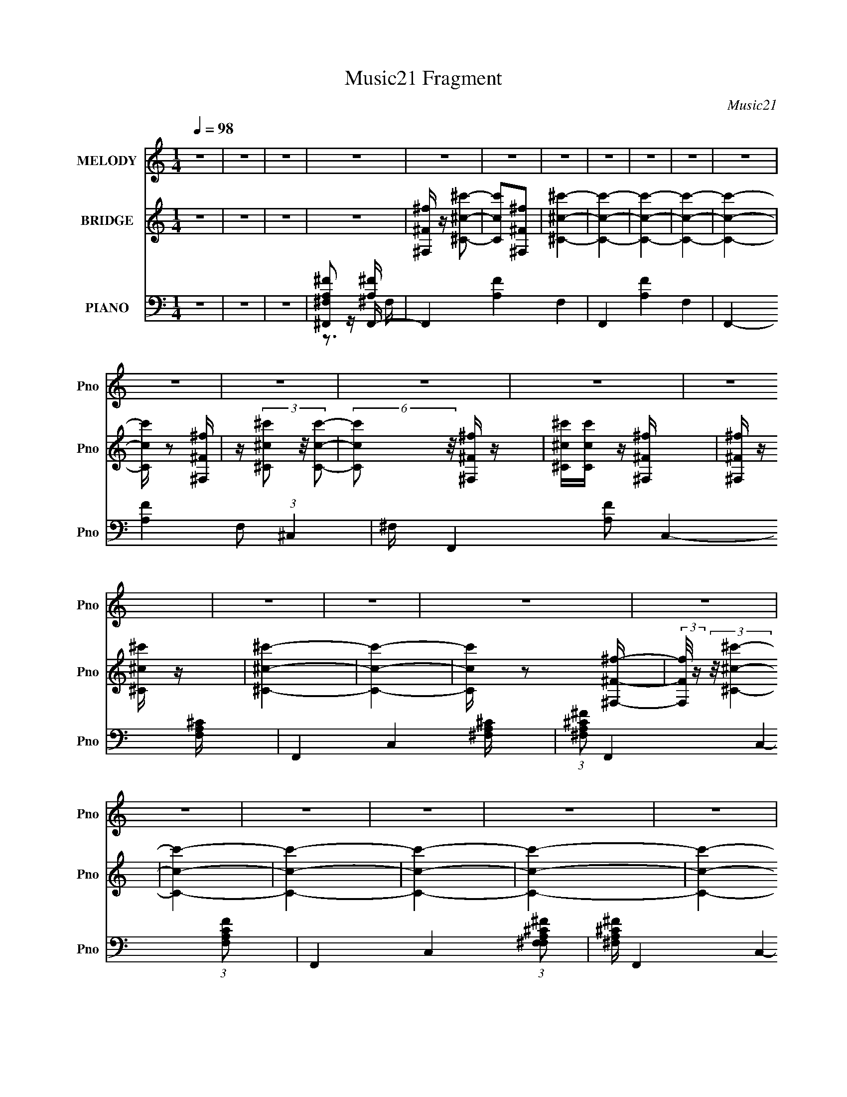 X:1
T:Music21 Fragment
C:Music21
%%score 1 ( 2 3 4 ) ( 5 6 7 )
L:1/16
Q:1/4=98
M:1/4
I:linebreak $
K:none
V:1 treble nm="MELODY" snm="Pno"
V:2 treble nm="BRIDGE" snm="Pno"
L:1/8
V:3 treble 
L:1/4
V:4 treble 
L:1/4
V:5 bass nm="PIANO" snm="Pno"
V:6 bass 
V:7 bass 
V:1
 z4 | z4 | z4 | z4 | z4 | z4 | z4 | z4 | z4 | z4 | z4 | z4 | z4 | z4 | z4 | z4 | z4 | z4 | z4 | %19
 z4 | z4 | z4 | z4 | z4 | z4 | z4 | z4 | z4 | z4 | z4 | z4 | z4 | z4 | z4 | z4 | z4 | z4 | z4 | %38
 z4 | z4 | z4 | z4 | z4 | z4 | z4 | z4 | z4 | z4 | z4 |[Q:1/4=98] z4 | z4 | z4 | z4 | z4 | z4 | %55
 z4 | z4 | z4 | (3:2:2z2[Q:1/4=98] z ^f2- | f3 z | e2^c2- | c4 | B2A2 | B z B2 | ^c2^F2- | F4 | %66
 z2 E2- | E z E z | ^F z A2- | A z A z | B z ^c z | e2B2- | B z ^c2- | c4- | c z ^f2- | f3 z | %76
 e z ^c2- | c3 z | B2A2 | B z B z | ^c2^F2- | F3 z | z2 B2- | B2B z | ^c z e2- | e z e z | %86
 ^c z B z | A2^F z | E z ^F2- | F4- | F z3 | z4 | e2^c2- | c4 | B2A2 | B z B2 | ^c2^F2- | F4 | %98
 z2 E2- | E z E z | ^F z A2- | A z A z | B z ^c z | e2B2- | B z ^c2- | c4- | c z ^f2- | f3 z | %108
 e z ^c2- | c3 z | B2A2[Q:1/4=98] | B z B z | ^c2^F2- | F3 z | z2 B2- | B2B z | ^c z e2- | %117
 e z e z | ^c z B z | A2^F z | E z ^F2- | F4- | F z3 |[Q:1/4=98] z4 | z4 | z4 | z2 ^f2- | f z a2- | %128
 a z ^f2-[Q:1/4=98] | f2^c2 | e2^f2 | a2^f2 | e2^c2- | c4- | c z B2- | B z B2 | ^c z e2- | %137
 e z e z | ^f z ^c2- | c z ^c z | B z ^c2- | c4- | c z ^f2- | f2a2- | a z ^f2- | f2^c2 | e2^f2 | %147
 a2^f2 | e2^c2- | c4 | z2 B z | B z B z | ^c z e z | e z e z | ^f z ^g2- | g4- | g4- | g4- | g3 z | %159
 z4 | z2 e2- | e4- | e2^f2- | f4- | f4- | f4- | f z3 | z4 | z4 | z4 | z4 | z4 | z4 | z4 | z4 | z4 | %176
 z4 | z4 | z4 | z4 | z4 | z4 | z4 | z4 | z4 | z4 | z4 | z4 | z4 | z4 | z4 | z4 | z4 | z4 | %194
 z2 ^f2- | f3 z | e2^c2- | c4 | B2A2 | B z B2 | ^c2^F2- | F4 | z2 E2- | E z E z | ^F z A2- | %205
 A z A z | B z ^c z | e2B2- | B z ^c2- | c4- | c z ^f2- | f3 z | e z ^c2- | c3 z | B2A2 | B z B z | %216
 ^c2^F2- | F3 z | z2 B2- | B2B z | ^c z e2- | e z e z | ^c z B z | A2^F z | E z ^F2- | F4- | F z3 | %227
 z4 | e2^c2- | c4 | B2A2 | B z B2 | ^c2^F2- | F4 | z2 E2- | E z E z | ^F z A2- | A z A z | %238
 B z ^c z | e2B2- | B z ^c2- | c4- | c z ^f2- | f3 z | e z ^c2- | c3 z | B2A2 | B z B z | ^c2^F2- | %249
 F3 z | z2 B2- | B2B z | ^c z e2- | e z e z | ^c z B z | A2^F z | E z ^F2- | F4- | F z3 | z4 | z4 | %261
 z4 | z2 ^f2- | f z a2- | a z ^f2- | f2^c2 | e2^f2 | a2^f2 | e2^c2- | c4- | c z B2- | %271
 B z B2[Q:1/4=98] | ^c z e2- | e z e z | ^f z ^c2- | c z ^c z | B z ^c2- | c4- | c z ^f2- | f2a2- | %280
 a z ^f2- | f2^c2 | e2^f2 | a2^f2 | e2^c2- | c4 | z2 B z | B z B z | ^c z e z | e z e z | %290
 ^f z ^g2- | g4- | g4- | g4- | g3 z | z4 | z2 e2- | e4- | e2^f2- | f4- | f4- | f3 z | z2 ^f2- | %303
 f z a2- | a z ^f2- | f2^c2 | e2^f2 | a2^f2 | e2^c2- | c4- | c z B2- | B z B2 | ^c z e2- | %313
 e z e z | ^f z ^c2- | c z ^c z | B z ^c2- | c4- | c z ^f2- | f2a2- | a z ^f2- | f2^c2 | e2^f2 | %323
 a2^f2 | e2^c2- | c4 | z2 B z | B z B z | ^c z e z | e z e z | ^f z ^g2- | g4- | g4- | g4- | g3 z | %335
 z4 | z2 e2- | e4- | e2^f2- | f4- | f4- | f4- | f z3 |] %343
V:2
 z2 | z2 | z2 | z2 | [^F,^F^f]/ z/ [^C^c^c']- | [Ccc'][^F,^F^f] | [^C^c^c']2- | [Ccc']2- | %8
 [Ccc']2- | [Ccc']2- | [Ccc']2- | [Ccc']/ z [^F,^F^f]/ | z/ (3[^C^c^c'] z/4 [Ccc']- | %13
 (6:5:2[Ccc'] z/4 [^F,^F^f]/ z/ | [^C^c^c']/[Ccc']/ z/ [^F,^F^f]/ | [^F,^F^f]/ z/ [^C^c^c']/ z/ | %16
 [^C^c^c']2- | [Ccc']2- | [Ccc']/ z [^F,^F^f]/- | (3:2:2[F,Ff]/4 z/ (3:2:2z/4 [^C^c^c']2- | %20
 [Ccc']2- | [Ccc']2- | [Ccc']2- | [Ccc']2- | [Ccc']2- | [Ccc']2- | (3:2:1[Ccc']2 [^F^f]- | %27
 [Ff]/ z/ [^c^c']- | [cc']/ z/ [ee']- | [ee']/ z/ [^c^c'] | [ee'][_e_e']- | [ee']3/2 z/ | %32
 [^c^c'][Bb]- | [Bb][^F^f] | [^G^g][Aa]- | [Aa]/ z/ [Aa] | [Bb][^G^g] | [^F^f][Ee] | %38
 [^G^g][^F^f]- | [Ff]2- | [Ff]2- | [Ff]2- | [Ff]^F,- | F,/ z/ [^C^c]- | [Cc]/ z/ [Ee]- | %45
 [Ee]/ z/ [^C^c] | [Ee][_E_e]- | [Ee]3/2 z/ | [^C^c][B,B]- |[Q:1/4=98] [B,B][^F,^F] | %50
 [^G,^G][A,A]- | [A,A]/ z/ [Aa] | [Bb][^G^g] | [^F^f][Ee] | [^G^g][^F^f]- | [Ff]2- | [Ff]2- | %57
 [Ff]2- | [Ff][Q:1/4=98] z | z2 | z2 | z2 | z2 | ^c'/ z/ a/^g/ | a/^c'/^f- | f3/2 z/ | z2 | z2 | %68
 z2 | z2 | z2 | z/ ^c'/^g'/ z/ | z/ ^c'/^g'/ z/ | z ^g'/ z/ | z2 | z2 | z2 | z2 | z3/2 ^g/ | %79
 a/^c'/[^f^g]/ z/ | a/^c'/ z | z2 | z2 | z2 | z2 | z2 | z3/2 ^g/ | a/^c'/[^f^g]/ z/ | a/^c'/ z | %89
 [^C^F]/[CF]/[CF]/ z/ | [^C^F]/[CF]/[CF]- | a/ [CF]2- b/ ^c'/ | a/ [CF]3/2 b/ ^c'/ z/ | %93
 a/b/^c'/b/ | ^c'/e'/^f'/e'/ | [^FA^f']/[FAe']/[FAf']/^g'/ | [^FAa']/[FA^g']/[FA]/ z/ | e'^c'- | %98
 c' z | z ^c- | c^c'- | c'2- | c'3/2 z/ | z [^G^c]/ z/ | [b^G^cGc][Gc]/ z/ | [g^G^c] [Gc]/ z/ | %106
 e z | z2 | a/b/^c'/ z/ | a/b/^c'/ z/ |[Q:1/4=98] a/b/^F,- | [^F^c^c']/ F,2- [Fc]/ [Fc]/ | %112
 [^F^c]/ F,2- [Fc]/ [Fc]/ | F, ^F- | F/ z/ E- | E2- | E2- | E/ z/ [B,E^c']- | %118
 (3:2:1[B,Ec'b]/ b2/3^F- | F2- c' b | a F2 ^f- | E f2- ^F | [fE]^F- |[Q:1/4=98] [F^c]E- | %124
 [E^g] (3:2:2^g/ z | [Eb] (3:2:2b/ z | e' C [^c'^f']- | [c'f']2- | [c'f']2[Q:1/4=98] | %129
 [aa'][^g^g']- | [gg'][^f^f']- | [ff']2 | e'^F- | e' F [Eb] | ^c'B,- | B,2- b2- | B,2- b [Ee']- | %137
 B,2- [Ee']2- | B,/ [Ee'] [^CC^c']- | [CCc'][Ee'] | (3:2:2[^F^f']2 z | [Cg'][Ee']- | %142
 [Ee'][^c'^f']- | [c'f']2- | [c'f']2 | [aa'][^g^g']- | [gg'][^f^f']- | [ff']2 | e'^F- | e' F [Eb] | %150
 ^c'B,- | B,2- b2- | B,2- b [Ee']- | B,2- [Ee']2- | B,/ [Ee'] [^CC^c']- | [CCc'][Ee'] | %156
 (3:2:2[^F^f']2 z | [Cg'] E- | E/ e' [^C^c] | z2 | z2 | z2 | z [^F,^F]- | [F,F]/ z/ [^C^c]- | %164
 [Cc]/ z/ [Ee]- | [Ee]/ z/ [^C^c] | [Ee][_E_e]- | [Ee]3/2 z/ | [^C^c][B,B]- | [B,B][^F,^F] | %170
 [^G,^G][A,A]- | [A,A]/ z/ [A,A] | [B,B][^G,^G] | [^F,^F][E,E] | [^G,^G][^F,^F]- | [F,F]2- | %176
 [F,F]2- | [F,F]2- | [F,F][^F,^F]/ z/ | f/ z/ [^C^c^c']- | [Ccc']/ z/ [Eee']- | %181
 [Eee']/ z/ [^C^c^c'] | [Eee'][_E_e_e']- | [Eee']3/2 z/ | [^C^c^c'][B,Bb]- | [B,Bb][^F,^F^f] | %186
 [^G,^G^g][A,Aa]- | [A,Aa]/ z/ [Aaa'] | [Bbb'][^G^g^g'] | [^F^f^f'][Eee'] | [^G^g^g'][^F^f^f']- | %191
 [Fff']2- | [Fff']2- | [Fff']2- | [Fff'] z | z2 | z2 | z2 | z2 | ^c'/ z/ a/^g/ | a/^c'/^f- | %201
 f3/2 z/ | z2 | z2 | z2 | z2 | z2 | z/ ^c'/^g'/ z/ | z/ ^c'/^g'/ z/ | z ^g'/ z/ | z2 | z2 | z2 | %213
 z2 | z3/2 ^g/ | a/^c'/[^f^g]/ z/ | a/^c'/ z | z2 | z2 | z2 | z2 | z2 | z3/2 ^g/ | %223
 a/^c'/[^f^g]/ z/ | a/^c'/ z | [^C^F]/[CF]/[CF]/ z/ | [^C^F]/[CF]/[CF]- | a/ [CF]2- b/ ^c'/ | %228
 a/ [CF]3/2 b/ ^c'/ z/ | a/b/^c'/b/ | ^c'/e'/^f'/e'/ | [^FA^f']/[FAe']/[FAf']/^g'/ | %232
 [^FAa']/[FA^g']/[FA]/ z/ | e'^c'- | c' z | z ^c- | c^c'- | c'2- | c'3/2 z/ | z [^G^c]/ z/ | %240
 [b^G^cGc][Gc]/ z/ | [g^G^c] [Gc]/ z/ | e z | z2 | a/b/^c'/ z/ | a/b/^c'/ z/ | a/b/^F,- | %247
 [^F^c^c']/ F,2- [Fc]/ [Fc]/ | [^F^c]/ F,2- [Fc]/ [Fc]/ | F, ^F- | F/ z/ E- | E2- | E2- | %253
 E/ z/ [B,E^c']- | (3:2:1[B,Ec'b]/ b2/3^F- | F2- c' b | a F2 ^f- | E f2- ^F | [fE]^F- | [F^c]E- | %260
 [E^g] (3:2:2^g/ z | [Eb] (3:2:2b/ z | e' C [^c'^f']- | [c'f']2- | [c'f']2 | [aa'][^g^g']- | %266
 [gg'][^f^f']- | [ff']2 | e'^F- | e' F [Eb] | ^c'B,- | B,2- b2-[Q:1/4=98] | B,2- b [Ee']- | %273
 B,2- [Ee']2- | B,/ [Ee'] [^CC^c']- | [CCc'][Ee'] | (3:2:2[^F^f']2 z | [Cg'][Ee']- | %278
 [Ee'][^c'^f']- | [c'f']2- | [c'f']2 | [aa'][^g^g']- | [gg'][^f^f']- | [ff']2 | e'^F- | e' F [Eb] | %286
 ^c'B,- | B,2- b2- | B,2- b [Ee']- | B,2- [Ee']2- | B,/ [Ee'] [^CC^c']- | [CCc'][Ee'] | %292
 (3:2:2[^F^f']2 z | [Cg'] E- | E/ e' [^C^c] | z2 | z2 | z2 | z ^F- | [F^c]E- | [E^g] (3:2:2^g/ z | %301
 [Eb] (3:2:2b/ z | e' C [^c'^f']- | [c'f']2- | [c'f']2 | [aa'][^g^g']- | [gg'][^f^f']- | [ff']2 | %308
 e'^F- | e' F [Eb] | ^c'B,- | B,2- b2- | B,2- b [Ee']- | B,2- [Ee']2- | B,/ [Ee'] [^CC^c']- | %315
 [CCc'][Ee'] | (3:2:2[^F^f']2 z | [Cg'][Ee']- | [Ee'][^c'^f']- | [c'f']2- | [c'f']2 | %321
 [aa'][^g^g']- | [gg'][^f^f']- | [ff']2 | e'^F- | e' F [Eb] | ^c'B,- | B,2- b2- | B,2- b [Ee']- | %329
 B,2- [Ee']2- | B,/ [Ee'] [^CC^c']- | [CCc'][Ee'] | (3:2:2[^F^f']2 z | [Cg'] E- | E/ e' [^C^c]- | %335
 (3:2:2[Cc]/ z z |] %336
V:3
 x | x | x | x | x | x | x | x | x | x | x | x | x | x | x | x | x | x | x | x | x | x | x | x | %24
 x | x | x7/6 | x | x | x | x | x | x | x | x | x | x | x | x | x | x | x | z/ ^F/4 z/4 | x | x | %45
 x | x | x | x | x | x | x | x | x | x | x | x | x | x | x | x | x | x | x | x | x | x | x | x | %69
 x | x | x | x | x | x | x | x | x | x | x | (3z/ ^f/ z/ | x | x | x | x | x | x | x | %88
 (3z/ ^f/ z/ | x | x | x7/4 | x7/4 | x | x | x | z/ ^f'/ | x | x | x | x | x | x | z/ b/- | %104
 z/ ^g/- | z/ e/- | x | x | x | x | z/ ^c'/4b/4 | x7/4 | x7/4 | z/ ^F,/4 z/4 | x | x | x | x | %118
 z/ ^c'/- | x2 | x2 | x2 | z/ ^f/ | z/ ^f/ | z/ _E/- | z/ ^C/- | x3/2 | x | x | x | x | x | %132
 z/ ^c'/ | x3/2 | z/ b/- | x2 | x2 | x2 | x5/4 | x | z/ [^C^g']/- | x | x | x | x | x | x | x | %148
 z/ ^c'/ | x3/2 | z/ b/- | x2 | x2 | x2 | x5/4 | x | z/ [^C^g']/- | z/ e'/- | x5/4 | x | x | x | %162
 x | x | x | x | x | x | x | x | x | x | x | x | x | x | x | x | z/ ^f/- | x | x | x | x | x | x | %185
 x | x | x | x | x | x | x | x | x | x | x | x | x | x | x | x | x | x | x | x | x | x | x | x | %209
 x | x | x | x | x | x | x | (3z/ ^f/ z/ | x | x | x | x | x | x | x | (3z/ ^f/ z/ | x | x | x7/4 | %228
 x7/4 | x | x | x | z/ ^f'/ | x | x | x | x | x | x | z/ b/- | z/ ^g/- | z/ e/- | x | x | x | x | %246
 z/ ^c'/4b/4 | x7/4 | x7/4 | z/ ^F,/4 z/4 | x | x | x | x | z/ ^c'/- | x2 | x2 | x2 | z/ ^f/ | %259
 z/ ^f/ | z/ _E/- | z/ ^C/- | x3/2 | x | x | x | x | x | z/ ^c'/ | x3/2 | z/ b/- | x2 | x2 | x2 | %274
 x5/4 | x | z/ [^C^g']/- | x | x | x | x | x | x | x | z/ ^c'/ | x3/2 | z/ b/- | x2 | x2 | x2 | %290
 x5/4 | x | z/ [^C^g']/- | z/ e'/- | x5/4 | x | x | x | z/ ^f/ | z/ ^f/ | z/ _E/- | z/ ^C/- | %302
 x3/2 | x | x | x | x | x | z/ ^c'/ | x3/2 | z/ b/- | x2 | x2 | x2 | x5/4 | x | z/ [^C^g']/- | x | %318
 x | x | x | x | x | x | z/ ^c'/ | x3/2 | z/ b/- | x2 | x2 | x2 | x5/4 | x | z/ [^C^g']/- | %333
 z/ e'/- | x5/4 | x |] %336
V:4
 x | x | x | x | x | x | x | x | x | x | x | x | x | x | x | x | x | x | x | x | x | x | x | x | %24
 x | x | x7/6 | x | x | x | x | x | x | x | x | x | x | x | x | x | x | x | x | x | x | x | x | x | %48
 x | x | x | x | x | x | x | x | x | x | x | x | x | x | x | x | x | x | x | x | x | x | x | x | %72
 x | x | x | x | x | x | x | x | x | x | x | x | x | x | x | x | x | x | x | x7/4 | x7/4 | x | x | %95
 x | x | x | x | x | x | x | x | x | x | x | x | x | x | x | x | x7/4 | x7/4 | x | x | x | x | x | %118
 x | x2 | x2 | x2 | x | x | z/ a/ | z/ ^c'/ | x3/2 | x | x | x | x | x | x | x3/2 | x | x2 | x2 | %137
 x2 | x5/4 | x | x | x | x | x | x | x | x | x | x | x3/2 | x | x2 | x2 | x2 | x5/4 | x | x | x | %158
 x5/4 | x | x | x | x | x | x | x | x | x | x | x | x | x | x | x | x | x | x | x | x | x | x | x | %182
 x | x | x | x | x | x | x | x | x | x | x | x | x | x | x | x | x | x | x | x | x | x | x | x | %206
 x | x | x | x | x | x | x | x | x | x | x | x | x | x | x | x | x | x | x | x | x | x7/4 | x7/4 | %229
 x | x | x | x | x | x | x | x | x | x | x | x | x | x | x | x | x | x | x7/4 | x7/4 | x | x | x | %252
 x | x | x | x2 | x2 | x2 | x | x | z/ a/ | z/ ^c'/ | x3/2 | x | x | x | x | x | x | x3/2 | x | %271
 x2 | x2 | x2 | x5/4 | x | x | x | x | x | x | x | x | x | x | x3/2 | x | x2 | x2 | x2 | x5/4 | x | %292
 x | x | x5/4 | x | x | x | x | x | z/ a/ | z/ ^c'/ | x3/2 | x | x | x | x | x | x | x3/2 | x | %311
 x2 | x2 | x2 | x5/4 | x | x | x | x | x | x | x | x | x | x | x3/2 | x | x2 | x2 | x2 | x5/4 | x | %332
 x | x | x5/4 | x |] %336
V:5
 z4 | z4 | z4 | [^F,,^FA,^F,]2 z F,,- | F,,4- [FA,]4- F,4- | F,,4- [FA,]4- F,4- | %6
 F,,4- [FA,]4- F,2 (3:2:1^C,4- | ^F, F,,4- [FA,]2 C,4- [F,^CA,] | F,,4- C,4- [A,^C^F,] | %9
 (3:2:1[A,^F,^F^C]2 F,,4- C,4- (3:2:1[CFA,F,]2 | F,,4- C,4- (3:2:1[A,^C^F^F,F,]2 | %11
 [A,^C^F,^F] F,,4- C,4- | F,,4- C,4- [^CA,^F,] [CA,F,]- | F,,4- C,4- (3:2:2[CA,F,]/ [^CA,^F,]2 | %14
 F,,2 (3:2:1C,4 [^CA,^F,]2 z | z [^C,^F,^F,,A,^C^F]2 z | (3:2:2z2 [^F,,^C,^CA,^F^F,]4 | %17
 z [^F,,^F,A,^C^F]2 z | z [^CA,^F,^F]2 z | z2 [^C,^F,,]2- | [C,F,,]4- [^C^F,] | %21
 (3:2:1[^C^F,]2 [C,F,,]4- (3:2:1[CF,]2 | [^C^F,] [C,F,,]4- [CF,] | [^C^F,] [C,F,,]4- [CF,] | %24
 [C,F,,]2 [^C^F,] z [CF,^F^C,^F,,] | z2 [^C^F^F,]2- | [CFF,] x ^F,,2- | F,,4- [F,C]3 ^C,2- | %28
 [^F,^C] F,,2 C,2 [F,C^F]2 | z2 ^F, z | [CF^F,] ^F,B,,2- | B,,4- [^F,B,_E] | %32
 (3:2:1[B,,^F,] ^F,2/3<[F,B,]2/3B,,2- | ^F, B,,2 [F,B,_E] z | z2 D,,2- | %35
 [D,,A,,^F,A,]3 (3:2:1[F,A,D] x/3 | (3:2:1[D^F,] (3:2:2^F, z ^C,,2- | C,,3 [^G,^C]2 | %38
 ^G, z ^F,,2- | [F,,^C,-]12 | C,4- [^F,A,^C] [F,A,C] | [C,^F,F,]3 z | ^F, z ^F,,2- | %43
 [F,C^C,-] [^C,F,,]3- F,,5- F,,3 | [A,^C] C,3 [A,C] [^F,A,C]2 | (3:2:2^C,4 z2 | %46
 (3:2:1[CF^F,,] ^F,,4/3B,,2- | ^F, B,,3 [F,B,_E] z | [^F,B,_E][F,B,E]B,,2- | %49
[Q:1/4=98] ^F, B,,2 [F,B,] z | z2 D,,2- | A,,2 D,,2 [^F,A,D] z | ^F,A,^C,,2- | %53
 [C,,^G,]2 (3:2:1[CG,^C] [G,^C]4/3 | z2 ^F,,2- | F,,4- ^C | [^F,^C] F,,4- [F,C] [F,C] | %57
 ^F, (6:5:1F,,4 [F,^C]2 | (3:2:2z2[Q:1/4=98] z ^F,,2- | ^F, F,,4- [F,^C] | ^F, F,,4- [F,^F] | %61
 (3:2:1^C,4 F,,4- | (3:2:2F,, z2 ^F,,2- | [F,,^C,]8- F,,2 | ^C C,4- [^F,C^F] | C,2[^F,^C] z | %66
 z2 A,,2- | E, A,,4- A, | A,,4- [E,A,] | E, A,,3 [E,A,^C] z | ^C z ^C,,2- | [C,,^G,,-]7 | %72
 ^G, (3:2:1G,,4 [G,E] z | ^C,, z [^G,^C] z | ^G, z ^F,,2- | F,,4- [^F,^C] | ^F, F,,4- [F,^F] | %77
 ^F, F,,4- [F,^C] | (3:2:1[F,,^F,] ^F,/3 z ^F,,2- | ^F, F,,4- [F,^C] | [F,,^F,] z F, z | %81
 (3:2:1[CF^F,] ^F,/3 z F, z | ^F,, z E,,2- | [E,,B,,]8- E,,3 | [B,,E,^G,B,]7 | E, z [^G,B,E] z | %86
 E,, z ^F,,2- | [F,,^C,]8- F,,3 | ^F, C,3 [A,^C^F] z | ^F, z [A,^C^F]2 | ^C,^F,^F,,2- | %91
 ^F, F,,4- [F,^C] | ^F, F,,4- [F,^F] | (3:2:1^C,4 F,,4- | (3:2:2F,, z2 ^F,,2- | [F,,^C,]8- F,,2 | %96
 ^C C,4- [^F,C^F] | C,2[^F,^C] z | z2 A,,2- | E, A,,4- A, | A,,4- [E,A,] | E, A,,3 [E,A,^C] z | %102
 ^C z ^C,,2- | [C,,^G,,-]7 | ^G, (3:2:1G,,4 [G,E] z | ^C,, z [^G,^C] z | ^G, z ^F,,2- | %107
 F,,4- [^F,^C] | ^F, F,,4- [F,^F] | ^F, F,,4- [F,^C] | (3:2:1[F,,^F,] ^F,/3[Q:1/4=98] z ^F,,2- | %111
 ^F, F,,4- [F,^C] | [F,,^F,] z F, z | (3:2:1[CF^F,] ^F,/3 z F, z | ^F,, z E,,2- | [E,,B,,]8- E,,3 | %116
 [B,,E,^G,B,]7 | E, z [^G,B,E] z | E,, z ^F,,2- | [F,,^C,]8- F,,3 | ^F, C,3 [A,^C^F] z | %121
 ^F, z [A,^C^F]2 | ^C,^F,[^F,,^C]2- |[Q:1/4=98] [^F,^F] [F,,C] z [E,,E,E]2 | B,, z [_E,,_E]2- | %125
 [E,,E_E,] z [^C,,^C]2- | [C,,C^C,]2^F,,2- | [F,,^C,]8- F,,4- F,, | %128
 [^CA] C,4- [CA] [CA][Q:1/4=98] | [C,-^CC^F]4 C, | ^C z ^F,,2- | (12:11:2[F,,^C,-]8 [CF] | %132
 [^C^F] C,3 [CF] [CF] z | [^F,,^C^F] z [F,,^C,CFA]2- | ^C (3:2:1[F,,C,CFA] z E,,2- | B,,4- E,,4- | %136
 [B,E^G] B,,3 (6:5:1E,,4 [B,EG] [B,EG] (3:2:1z | B, z [E,,E] z | z2 ^C,,2- | %139
 ^C (6:5:1C,,4 [CE] [CE] (3:2:1z | [^C,,^CE] z [C,,^G,,^G]2- | [^CE] (3:2:1[C,,G,,G] z [^C,,CE] z | %142
 ^C z ^F,,2- | ^F F,,3 [^CF] [CF] z | [^F,,^C^F] z [F,,^C,]2- | ^C [F,,C,]3 (3:2:1A [C^FA] z | %146
 ^C z ^F,,2- | ^C (6:5:1F,,4 [C^F] [CF] (3:2:1z | [^F,,^C^F] z [F,,^C,A]2- | %149
 (3:2:1[F,,C,A^C] ^C/3 z C z | ^C z E,,2- | [B,E] E,,3 [B,E] [B,E] z | [E,,B,E] z [E,,B,,B,E^G] z | %153
 B, z [B,E^G] z | B, z ^C,,2- | (6:5:1C,,4 [^CE] (3:2:1z | ^C z ^C,,2- | [^CE] C,,3 [CE] [CE] z | %158
 ^C,, z [C,,^G,,]2- | [C,,G,,]4- [CG]4- | [C,,G,,]2 [CG]4- | [CG]4- | [CG] x ^F,,2- | %163
 F,,4- [F,C]3 ^C,2- | [^F,^C] F,,2 C,2 [F,C^F]2 | z2 ^F, z | [CF^F,] ^F,B,,2- | B,,4- [^F,B,_E] | %168
 (3:2:1[B,,^F,] ^F,2/3<[F,B,]2/3B,,2- | ^F, B,,2 [F,B,_E] z | z2 D,,2- | %171
 [D,,A,,^F,A,]3 (3:2:1[F,A,D] x/3 | (3:2:1[D^F,] (3:2:2^F, z ^C,,2- | C,,3 [^G,^C]2 | %174
 ^G, z ^F,,2- | [F,,^C,-]12 | C,4- [^F,A,^C] [F,A,C] | [C,^F,F,]3 z | ^F, z ^F,,2- | %179
 [F,C^C,-] [^C,F,,]3- F,,5- F,,3 | [A,^C] C,3 [A,C] [^F,A,C]2 | (3:2:2^C,4 z2 | %182
 (3:2:1[CF^F,,] ^F,,4/3B,,2- | ^F, B,,3 [F,B,_E] z | [^F,B,_E][F,B,E]B,,2- | ^F, B,,2 [F,B,] z | %186
 z2 D,,2- | A,,2 D,,2 [^F,A,D] z | ^F,A,^C,,2- | [C,,^G,]2 (3:2:1[CG,^C] [G,^C]4/3 | z2 ^F,,2- | %191
 F,,4- ^C | [^F,^C] F,,4- [F,C] [F,C] | ^F, (6:5:1F,,4 [F,^C]2 | z2 ^F,,2- | ^F, F,,4- [F,^C] | %196
 ^F, F,,4- [F,^F] | (3:2:1^C,4 F,,4- | (3:2:2F,, z2 ^F,,2- | [F,,^C,]8- F,,2 | ^C C,4- [^F,C^F] | %201
 C,2[^F,^C] z | z2 A,,2- | E, A,,4- A, | A,,4- [E,A,] | E, A,,3 [E,A,^C] z | ^C z ^C,,2- | %207
 [C,,^G,,-]7 | ^G, (3:2:1G,,4 [G,E] z | ^C,, z [^G,^C] z | ^G, z ^F,,2- | F,,4- [^F,^C] | %212
 ^F, F,,4- [F,^F] | ^F, F,,4- [F,^C] | (3:2:1[F,,^F,] ^F,/3 z ^F,,2- | ^F, F,,4- [F,^C] | %216
 [F,,^F,] z F, z | (3:2:1[CF^F,] ^F,/3 z F, z | ^F,, z E,,2- | [E,,B,,]8- E,,3 | [B,,E,^G,B,]7 | %221
 E, z [^G,B,E] z | E,, z ^F,,2- | [F,,^C,]8- F,,3 | ^F, C,3 [A,^C^F] z | ^F, z [A,^C^F]2 | %226
 ^C,^F,^F,,2- | ^F, F,,4- [F,^C] | ^F, F,,4- [F,^F] | (3:2:1^C,4 F,,4- | (3:2:2F,, z2 ^F,,2- | %231
 [F,,^C,]8- F,,2 | ^C C,4- [^F,C^F] | C,2[^F,^C] z | z2 A,,2- | E, A,,4- A, | A,,4- [E,A,] | %237
 E, A,,3 [E,A,^C] z | ^C z ^C,,2- | [C,,^G,,-]7 | ^G, (3:2:1G,,4 [G,E] z | ^C,, z [^G,^C] z | %242
 ^G, z ^F,,2- | F,,4- [^F,^C] | ^F, F,,4- [F,^F] | ^F, F,,4- [F,^C] | %246
 (3:2:1[F,,^F,] ^F,/3 z ^F,,2- | ^F, F,,4- [F,^C] | [F,,^F,] z F, z | (3:2:1[CF^F,] ^F,/3 z F, z | %250
 ^F,, z E,,2- | [E,,B,,]8- E,,3 | [B,,E,^G,B,]7 | E, z [^G,B,E] z | E,, z ^F,,2- | %255
 [F,,^C,]8- F,,3 | ^F, C,3 [A,^C^F] z | ^F, z [A,^C^F]2 | ^C,^F,[^F,,^C]2- | %259
 [^F,^F] [F,,C] z [E,,E,E]2 | B,, z [_E,,_E]2- | [E,,E_E,] z [^C,,^C]2- | [C,,C^C,]2^F,,2- | %263
 [F,,^C,]8- F,,4- F,, | [^CA] C,4- [CA] [CA] | [C,-^CC^F]4 C, | ^C z ^F,,2- | %267
 (12:11:2[F,,^C,-]8 [CF] | [^C^F] C,3 [CF] [CF] z | [^F,,^C^F] z [F,,^C,CFA]2- | %270
 ^C (3:2:1[F,,C,CFA] z E,,2- |[Q:1/4=98] B,,4- E,,4- | %272
 [B,E^G] B,,3 (6:5:1E,,4 [B,EG] [B,EG] (3:2:1z | B, z [E,,E] z | z2 ^C,,2- | %275
 ^C (6:5:1C,,4 [CE] [CE] (3:2:1z | [^C,,^CE] z [C,,^G,,^G]2- | [^CE] (3:2:1[C,,G,,G] z [^C,,CE] z | %278
 ^C z ^F,,2- | ^F F,,3 [^CF] [CF] z | [^F,,^C^F] z [F,,^C,]2- | ^C [F,,C,]3 (3:2:1A [C^FA] z | %282
 ^C z ^F,,2- | ^C (6:5:1F,,4 [C^F] [CF] (3:2:1z | [^F,,^C^F] z [F,,^C,A]2- | %285
 (3:2:1[F,,C,A^C] ^C/3 z C z | ^C z E,,2- | [B,E] E,,3 [B,E] [B,E] z | [E,,B,E] z [E,,B,,B,E^G] z | %289
 B, z [B,E^G] z | B, z ^C,,2- | (6:5:1C,,4 [^CE] (3:2:1z | ^C z ^C,,2- | [^CE] C,,3 [CE] [CE] z | %294
 ^C,, z [C,,^G,,]2- | [C,,G,,]4- [CG]4- | [C,,G,,]2 [CG]4- | [CG]4- | [CG] x [^F,,^C]2- | %299
 [^F,^F] [F,,C] z [E,,E,E]2 | B,, z [_E,,_E]2- | [E,,E_E,] z [^C,,^C]2- | [C,,C^C,]2^F,,2- | %303
 [F,,^C,]8- F,,4- F,, | [^CA] C,4- [CA] [CA] | [C,-^CC^F]4 C, | ^C z ^F,,2- | %307
 (12:11:2[F,,^C,-]8 [CF] | [^C^F] C,3 [CF] [CF] z | [^F,,^C^F] z [F,,^C,CFA]2- | %310
 ^C (3:2:1[F,,C,CFA] z E,,2- | B,,4- E,,4- | [B,E^G] B,,3 (6:5:1E,,4 [B,EG] [B,EG] (3:2:1z | %313
 B, z [E,,E] z | z2 ^C,,2- | ^C (6:5:1C,,4 [CE] [CE] (3:2:1z | [^C,,^CE] z [C,,^G,,^G]2- | %317
 [^CE] (3:2:1[C,,G,,G] z [^C,,CE] z | ^C z ^F,,2- | ^F F,,3 [^CF] [CF] z | %320
 [^F,,^C^F] z [F,,^C,]2- | ^C [F,,C,]3 (3:2:1A [C^FA] z | ^C z ^F,,2- | %323
 ^C (6:5:1F,,4 [C^F] [CF] (3:2:1z | [^F,,^C^F] z [F,,^C,A]2- | (3:2:1[F,,C,A^C] ^C/3 z C z | %326
 ^C z E,,2- | [B,E] E,,3 [B,E] [B,E] z | [E,,B,E] z [E,,B,,B,E^G] z | B, z [B,E^G] z | %330
 B, z ^C,,2- | (6:5:1C,,4 [^CE] (3:2:1z | ^C z ^C,,2- | [^CE] C,,3 [CE] [CE] z | %334
 ^C,, z [C,,^G,,]2- | [C,,G,,]4- [CG]4- | [C,,G,,]2 [CG]4- | [CG]4- | [CG] x [^F,^F][F,F] | %339
 [F,,C,^F,^FF,FF,^CCF]4 | (3[^F,^F^CF,]2[^F,,^C,FCF,]2 z/ [CFF,C] | [^F,^CF,] z [CF,C] z | %342
 (3[^F^C^F,FC]2[^F,,^C,F,FCF,]2 z/ [FCF,] | [^F^C^F,][CF,C][F,C][F,C] | %344
 [^F,^C][F,C^FC] (3:2:2z [FCF,]2 | (3:2:1[F,,C,^F^C^F,CFF,CF,]4[CF,]/3 z | %346
 [^C^F,][F,C^F][^F,,^C,]2- | [F,,C,^F^C^F,C]3 [F,CFF,] | [^C^F][FC^F,FC][^F,,^C,][CFF,] | %349
 [^C^F^F,][CFF,][^F,,^C,CF,][CF,F,,] | (3:2:1[^C^F,^F]2[FCF,] (6:5:1z2 | (6:5:1[F,,C,F]4 [F,FC]4 |] %352
V:6
 x4 | x4 | x4 | z3 [^FA,]- | x12 | x12 | x38/3 | x12 | x9 | x32/3 | x28/3 | x9 | x10 | x29/3 | %14
 x23/3 | x4 | x4 | x4 | x4 | x4 | x5 | x20/3 | x6 | x6 | x5 | z2 [^F,,^C,] z | z2 [^F,^C]2- | x9 | %28
 x7 | z2 A,2 | z2 [^F,B,]2 | x5 | z2 [^F,B,]2 | x5 | z2 [^F,A,D]2- | z2 D2- | z A,[^G,^C]2 | x5 | %38
 z2 [^F,A,]2 | z2 [^F,A,^C] z x8 | x6 | z2 [A,^C^F]2 | z2 [^F,^C]2- | z2 [^F,A,^C] z x8 | x7 | %45
 z2 [^F,A,]2 | z2 [^F,B,]2 | x6 | z2 [^F,B,_E]2 | x5 | z2 [^F,D]2 | x6 | z2 ^G, z | z2 E2 | %54
 z2 [^F,^C] z | x5 | x7 | x19/3 | x4 | x6 | x6 | z2 [^F,^C]2 x8/3 | x4 | z2 ^F, z x6 | x6 | x4 | %66
 z2 E, z | x6 | x5 | x6 | z2 [^G,^C]2 | z2 ^C z x3 | x17/3 | x4 | z2 [^F,^C]2 | x5 | x6 | x6 | %78
 z2 [^F,^C]2 | x6 | z2 [^C^F]2- | z2 ^C2 | z2 [E,^G,]2 | z2 [^G,B,] z x7 | z2 E2 x3 | x4 | %86
 z2 [^F,^F]2 | z2 [A,^C] z x7 | x6 | x4 | x4 | x6 | x6 | z2 [^F,^C]2 x8/3 | x4 | z2 ^F, z x6 | x6 | %97
 x4 | z2 E, z | x6 | x5 | x6 | z2 [^G,^C]2 | z2 ^C z x3 | x17/3 | x4 | z2 [^F,^C]2 | x5 | x6 | x6 | %110
 z2 [^F,^C]2 | x6 | z2 [^C^F]2- | z2 ^C2 | z2 [E,^G,]2 | z2 [^G,B,] z x7 | z2 E2 x3 | x4 | %118
 z2 [^F,^F]2 | z2 [A,^C] z x7 | x6 | x4 | z2 [^F,^F]2 | x5 | z2 _E, z | z2 ^C,2 | z2 [^F,^F] z | %127
 z2 [^C^F] z x9 | x7 | z2 A2 x | z2 [^C^F]2- | z2 [^C^FA] z x4 | x7 | x4 | x14/3 | %135
 B, z [B,E^G] z x4 | x10 | z2 [B,E] z | z2 [^CE] z | x7 | z2 [^CE]2 | x14/3 | z2 [^C^F] z | x7 | %144
 z2 [^C^F] z | x20/3 | z2 [^C^F] z | x7 | z2 [^C^F] z | z2 ^F2 | z2 [B,E] z | x7 | x4 | x4 | %154
 z2 [^CE]2 | x5 | z2 [^CE] z | x7 | z2 [^C^G]2- | x8 | x6 | x4 | z2 [^F,^C]2- | x9 | x7 | z2 A,2 | %166
 z2 [^F,B,]2 | x5 | z2 [^F,B,]2 | x5 | z2 [^F,A,D]2- | z2 D2- | z A,[^G,^C]2 | x5 | z2 [^F,A,]2 | %175
 z2 [^F,A,^C] z x8 | x6 | z2 [A,^C^F]2 | z2 [^F,^C]2- | z2 [^F,A,^C] z x8 | x7 | z2 [^F,A,]2 | %182
 z2 [^F,B,]2 | x6 | z2 [^F,B,_E]2 | x5 | z2 [^F,D]2 | x6 | z2 ^G, z | z2 E2 | z2 [^F,^C] z | x5 | %192
 x7 | x19/3 | x4 | x6 | x6 | z2 [^F,^C]2 x8/3 | x4 | z2 ^F, z x6 | x6 | x4 | z2 E, z | x6 | x5 | %205
 x6 | z2 [^G,^C]2 | z2 ^C z x3 | x17/3 | x4 | z2 [^F,^C]2 | x5 | x6 | x6 | z2 [^F,^C]2 | x6 | %216
 z2 [^C^F]2- | z2 ^C2 | z2 [E,^G,]2 | z2 [^G,B,] z x7 | z2 E2 x3 | x4 | z2 [^F,^F]2 | %223
 z2 [A,^C] z x7 | x6 | x4 | x4 | x6 | x6 | z2 [^F,^C]2 x8/3 | x4 | z2 ^F, z x6 | x6 | x4 | %234
 z2 E, z | x6 | x5 | x6 | z2 [^G,^C]2 | z2 ^C z x3 | x17/3 | x4 | z2 [^F,^C]2 | x5 | x6 | x6 | %246
 z2 [^F,^C]2 | x6 | z2 [^C^F]2- | z2 ^C2 | z2 [E,^G,]2 | z2 [^G,B,] z x7 | z2 E2 x3 | x4 | %254
 z2 [^F,^F]2 | z2 [A,^C] z x7 | x6 | x4 | z2 [^F,^F]2 | x5 | z2 _E, z | z2 ^C,2 | z2 [^F,^F] z | %263
 z2 [^C^F] z x9 | x7 | z2 A2 x | z2 [^C^F]2- | z2 [^C^FA] z x4 | x7 | x4 | x14/3 | %271
 B, z [B,E^G] z x4 | x10 | z2 [B,E] z | z2 [^CE] z | x7 | z2 [^CE]2 | x14/3 | z2 [^C^F] z | x7 | %280
 z2 [^C^F] z | x20/3 | z2 [^C^F] z | x7 | z2 [^C^F] z | z2 ^F2 | z2 [B,E] z | x7 | x4 | x4 | %290
 z2 [^CE]2 | x5 | z2 [^CE] z | x7 | z2 [^C^G]2- | x8 | x6 | x4 | z2 [^F,^F]2 | x5 | z2 _E, z | %301
 z2 ^C,2 | z2 [^F,^F] z | z2 [^C^F] z x9 | x7 | z2 A2 x | z2 [^C^F]2- | z2 [^C^FA] z x4 | x7 | x4 | %310
 x14/3 | B, z [B,E^G] z x4 | x10 | z2 [B,E] z | z2 [^CE] z | x7 | z2 [^CE]2 | x14/3 | z2 [^C^F] z | %319
 x7 | z2 [^C^F] z | x20/3 | z2 [^C^F] z | x7 | z2 [^C^F] z | z2 ^F2 | z2 [B,E] z | x7 | x4 | x4 | %330
 z2 [^CE]2 | x5 | z2 [^CE] z | x7 | z2 [^C^G]2- | x8 | x6 | x4 | z2 [^F,,^C,]2- | z3 [^F,^FF^C] | %340
 x4 | (3:2:2z4 [^F,^CF,]2 | x4 | x4 | (3:2:2z2 [^F,,^C,]4- | (3:2:2z4 [^C^F,]2 | z2 [^C^F,^F] z | %347
 z [^F,^C^F] z2 | x4 | x4 | z2 [^F,,^C,^F]2- | x22/3 |] %352
V:7
 x4 | x4 | x4 | z3 ^F,- | x12 | x12 | x38/3 | x12 | x9 | x32/3 | x28/3 | x9 | x10 | x29/3 | x23/3 | %15
 x4 | x4 | x4 | x4 | x4 | x5 | x20/3 | x6 | x6 | x5 | x4 | x4 | x9 | x7 | z2 [^C^F]2- | x4 | x5 | %32
 x4 | x5 | x4 | x4 | z2 B, z | x5 | x4 | x12 | x6 | x4 | x4 | x12 | x7 | z2 [^C^F]2- | x4 | x6 | %48
 x4 | x5 | z2 [A,D]2 | x6 | z2 ^C2- | x4 | x4 | x5 | x7 | x19/3 | x4 | x6 | x6 | x20/3 | x4 | x10 | %64
 x6 | x4 | z2 A,2 | x6 | x5 | x6 | x4 | x7 | x17/3 | x4 | x4 | x5 | x6 | x6 | x4 | x6 | x4 | x4 | %82
 x4 | x11 | x7 | x4 | x4 | x11 | x6 | x4 | x4 | x6 | x6 | x20/3 | x4 | x10 | x6 | x4 | z2 A,2 | %99
 x6 | x5 | x6 | x4 | x7 | x17/3 | x4 | x4 | x5 | x6 | x6 | x4 | x6 | x4 | x4 | x4 | x11 | x7 | x4 | %118
 x4 | x11 | x6 | x4 | x4 | x5 | x4 | x4 | x4 | x13 | x7 | x5 | x4 | x8 | x7 | x4 | x14/3 | x8 | %136
 x10 | x4 | x4 | x7 | x4 | x14/3 | x4 | x7 | z2 A2- | x20/3 | x4 | x7 | x4 | x4 | x4 | x7 | x4 | %153
 x4 | x4 | x5 | x4 | x7 | x4 | x8 | x6 | x4 | x4 | x9 | x7 | z2 [^C^F]2- | x4 | x5 | x4 | x5 | x4 | %171
 x4 | z2 B, z | x5 | x4 | x12 | x6 | x4 | x4 | x12 | x7 | z2 [^C^F]2- | x4 | x6 | x4 | x5 | %186
 z2 [A,D]2 | x6 | z2 ^C2- | x4 | x4 | x5 | x7 | x19/3 | x4 | x6 | x6 | x20/3 | x4 | x10 | x6 | x4 | %202
 z2 A,2 | x6 | x5 | x6 | x4 | x7 | x17/3 | x4 | x4 | x5 | x6 | x6 | x4 | x6 | x4 | x4 | x4 | x11 | %220
 x7 | x4 | x4 | x11 | x6 | x4 | x4 | x6 | x6 | x20/3 | x4 | x10 | x6 | x4 | z2 A,2 | x6 | x5 | x6 | %238
 x4 | x7 | x17/3 | x4 | x4 | x5 | x6 | x6 | x4 | x6 | x4 | x4 | x4 | x11 | x7 | x4 | x4 | x11 | %256
 x6 | x4 | x4 | x5 | x4 | x4 | x4 | x13 | x7 | x5 | x4 | x8 | x7 | x4 | x14/3 | x8 | x10 | x4 | %274
 x4 | x7 | x4 | x14/3 | x4 | x7 | z2 A2- | x20/3 | x4 | x7 | x4 | x4 | x4 | x7 | x4 | x4 | x4 | %291
 x5 | x4 | x7 | x4 | x8 | x6 | x4 | x4 | x5 | x4 | x4 | x4 | x13 | x7 | x5 | x4 | x8 | x7 | x4 | %310
 x14/3 | x8 | x10 | x4 | x4 | x7 | x4 | x14/3 | x4 | x7 | z2 A2- | x20/3 | x4 | x7 | x4 | x4 | x4 | %327
 x7 | x4 | x4 | x4 | x5 | x4 | x7 | x4 | x8 | x6 | x4 | x4 | x4 | x4 | x4 | x4 | x4 | x4 | x4 | %346
 (3:2:2z4 [^C^F,]2 | x4 | x4 | x4 | z2 [^F,^F^C]2- | x22/3 |] %352
